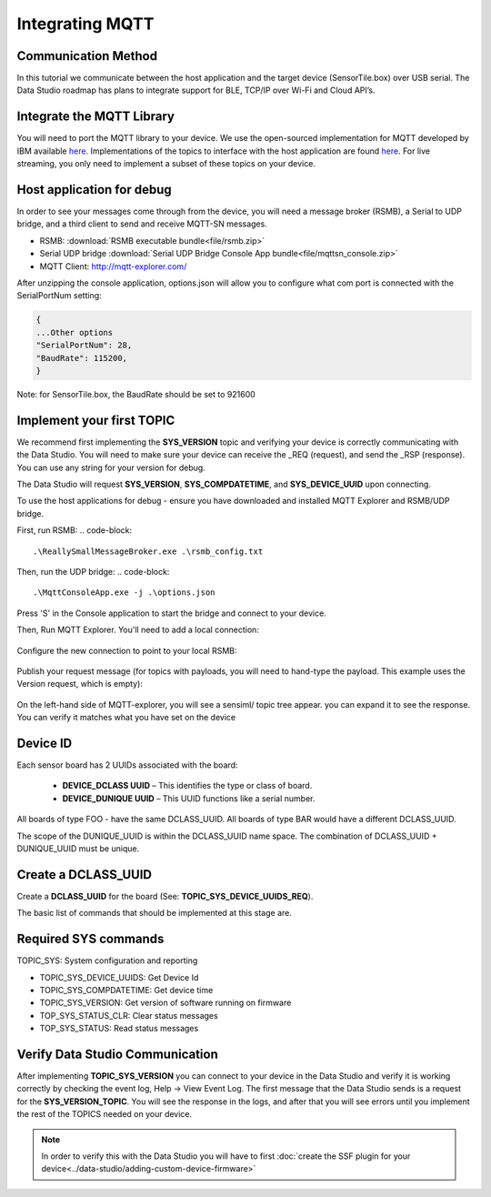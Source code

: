 Integrating MQTT
----------------

Communication Method
````````````````````

In this tutorial we communicate between the host application and the target device (SensorTile.box) over USB serial. The Data Studio roadmap has plans to integrate support for BLE, TCP/IP over Wi-Fi and Cloud API’s.

Integrate the MQTT Library
```````````````````````````

You will need to port the MQTT library to your device. We use the open-sourced implementation for MQTT developed by IBM available `here <https://bitbucket.org/sensimldevteam/sensortile_box/src/master/Libraries/MQTTSN/>`__. Implementations of the topics to interface with the host application are found `here <https://bitbucket.org/sensimldevteam/sensortile_box/src/master/Libraries/MQTTSN_SML/>`__. For live streaming, you only need to implement a subset of these topics on your device.


Host application for debug
``````````````````````````

In order to see your messages come through from the device, you will need a message broker (RSMB), a Serial to UDP bridge, and a third client to send and receive MQTT-SN messages.

- RSMB: :download:`RSMB executable bundle<file/rsmb.zip>`
- Serial UDP bridge :download:`Serial UDP Bridge Console App bundle<file/mqttsn_console.zip>`
- MQTT Client: http://mqtt-explorer.com/

After unzipping the console application, options.json will allow you to configure what com port is connected with the SerialPortNum setting:

.. code-block:: javascript

   {
   ...Other options
   "SerialPortNum": 28,
   "BaudRate": 115200,
   }

Note: for SensorTile.box, the BaudRate should be set to 921600

Implement your first TOPIC
``````````````````````````

We recommend first implementing the **SYS_VERSION** topic and verifying your device is correctly communicating with the Data Studio. You will need to make sure your device can receive the _REQ (request), and send the _RSP (response). You can use any string for your version for debug.

The Data Studio will request **SYS_VERSION**, **SYS_COMPDATETIME**, and **SYS_DEVICE_UUID** upon connecting.

To use the host applications for debug - ensure you have downloaded and installed MQTT Explorer and RSMB/UDP bridge.

First, run RSMB:
.. code-block::

   .\ReallySmallMessageBroker.exe .\rsmb_config.txt

Then, run the UDP bridge:
.. code-block::

   .\MqttConsoleApp.exe -j .\options.json

Press 'S' in the Console application to start the bridge and connect to your device.

Then, Run MQTT Explorer. You'll need to add a local connection:
 .. figure:: img/mqtt-explorer-new-connection.png
   :align: center
   :alt: MQTT Explorer new connection

Configure the new connection to point to your local RSMB:
 .. figure:: img/mqtt-explorer-connection-settings.png
   :align: center
   :alt: MQTT Explorer connection settings

Publish your request message (for topics with payloads, you will need to hand-type the payload. This example uses the Version request, which is empty):
 .. figure:: img/mqtt-explorer-publish-version-req.png
   :align: center
   :alt: MQTT Explorer version request

On the left-hand side of MQTT-explorer, you will see a sensiml/ topic tree appear. you can expand it to see the response. You can verify it matches what you have set on the device
 .. figure:: img/mqtt-explorer-publish-version-req.png
   :align: center
   :alt: MQTT Explorer version request


Device ID
`````````
Each sensor board has 2 UUIDs associated with the board:

	* **DEVICE_DCLASS UUID** – This identifies the type or class of board.
	* **DEVICE_DUNIQUE UUID** – This UUID functions like a serial number.

All boards of type FOO - have the same DCLASS_UUID. All boards of type BAR would have a different DCLASS_UUID.

The scope of the DUNIQUE_UUID is within the DCLASS_UUID name space. The combination of DCLASS_UUID + DUNIQUE_UUID must be unique.


Create a DCLASS_UUID
````````````````````

Create a **DCLASS_UUID** for the board (See: **TOPIC_SYS_DEVICE_UUIDS_REQ**).

The basic list of commands that should be implemented at this stage are.

Required SYS commands
`````````````````````

TOPIC_SYS: System configuration and reporting

* TOPIC_SYS_DEVICE_UUIDS: Get Device Id
* TOPIC_SYS_COMPDATETIME: Get device time
* TOPIC_SYS_VERSION: Get version of software running on firmware
* TOP_SYS_STATUS_CLR: Clear status messages
* TOP_SYS_STATUS: Read status messages


Verify Data Studio Communication
````````````````````````````````

After implementing **TOPIC_SYS_VERSION** you can connect to your device in the Data Studio and verify it is working correctly by checking the event log, Help -> View Event Log. The first message that the Data Studio sends is a request for the **SYS_VERSION_TOPIC**. You will see the response in the logs, and after that you will see errors until you implement the rest of the TOPICS needed on your device.

.. note::
   In order to verify this with the Data Studio you will have to first :doc:`create the SSF plugin for your device<../data-studio/adding-custom-device-firmware>`

.. figure:: img/dcl_get_version.png
   :align: center
   :alt: MQTT Data Studio Hello World
